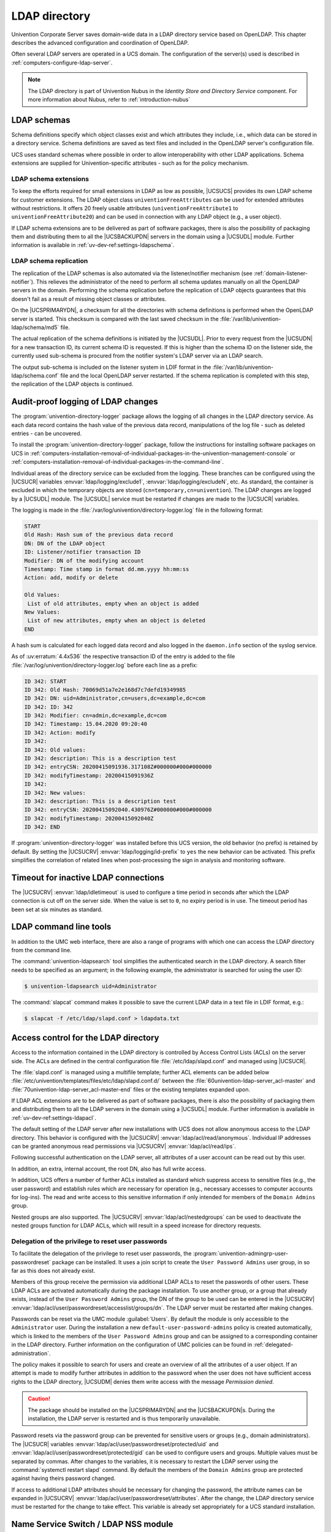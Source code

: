.. SPDX-FileCopyrightText: 2021-2025 Univention GmbH
..
.. SPDX-License-Identifier: AGPL-3.0-only

.. _domain-ldap:

LDAP directory
==============

.. highlight:: console

Univention Corporate Server saves domain-wide data in a LDAP directory service
based on OpenLDAP. This chapter describes the advanced configuration and
coordination of OpenLDAP.

Often several LDAP servers are operated in a UCS domain. The configuration of
the server(s) used is described in :ref:`computers-configure-ldap-server`.

.. note::

   The LDAP directory is part of Univention Nubus in the *Identity Store and Directory Service* component.
   For more information about Nubus, refer to :ref:`introduction-nubus`

.. _domain-ldap-schema:

LDAP schemas
------------

Schema definitions specify which object classes exist and which attributes they
include, i.e., which data can be stored in a directory service. Schema
definitions are saved as text files and included in the OpenLDAP server's
configuration file.

UCS uses standard schemas where possible in order to allow interoperability with
other LDAP applications. Schema extensions are supplied for Univention-specific
attributes - such as for the policy mechanism.

.. _domain-ldap-extensions:

LDAP schema extensions
~~~~~~~~~~~~~~~~~~~~~~

To keep the efforts required for small extensions in LDAP as low as possible,
|UCSUCS| provides its own LDAP scheme for customer extensions. The LDAP object
class ``univentionFreeAttributes`` can be used for extended attributes without
restrictions. It offers 20 freely usable attributes
(``univentionFreeAttribute1`` to ``univentionFreeAttribute20``) and can be used
in connection with any LDAP object (e.g., a user object).

If LDAP schema extensions are to be delivered as part of software packages,
there is also the possibility of packaging them and distributing them to all the
|UCSBACKUPDN| servers in the domain using a |UCSUDL| module. Further information
is available in :ref:`uv-dev-ref:settings-ldapschema`.

.. _domain-ldap-schema-replication:

LDAP schema replication
~~~~~~~~~~~~~~~~~~~~~~~

The replication of the LDAP schemas is also automated via the listener/notifier
mechanism (see :ref:`domain-listener-notifier`). This relieves the administrator
of the need to perform all schema updates manually on all the OpenLDAP servers
in the domain. Performing the schema replication before the replication of LDAP
objects guarantees that this doesn't fail as a result of missing object classes
or attributes.

On the |UCSPRIMARYDN|, a checksum for all the directories with schema
definitions is performed when the OpenLDAP server is started. This checksum is
compared with the last saved checksum in the
:file:`/var/lib/univention-ldap/schema/md5` file.

The actual replication of the schema definitions is initiated by the
|UCSUDL|. Prior to every request from the |UCSUDN| for a new transaction ID,
its current schema ID is requested. If this is higher than the schema ID
on the listener side, the currently used sub-schema is procured from the
notifier system's LDAP server via an LDAP search.

The output sub-schema is included on the listener system in LDIF format in the
:file:`/var/lib/univention-ldap/schema.conf` file and the local OpenLDAP server
restarted. If the schema replication is completed with this step, the
replication of the LDAP objects is continued.

.. _domain-ldap-directory-logger:

Audit-proof logging of LDAP changes
-----------------------------------

The :program:`univention-directory-logger` package allows the logging of all
changes in the LDAP directory service. As each data record contains the hash
value of the previous data record, manipulations of the log file - such as
deleted entries - can be uncovered.

To install the :program:`univention-directory-logger` package, follow the
instructions for installing software packages on UCS in
:ref:`computers-installation-removal-of-individual-packages-in-the-univention-management-console`
or
:ref:`computers-installation-removal-of-individual-packages-in-the-command-line`.

Individual areas of the directory service can be excluded from the logging.
These branches can be configured using the |UCSUCR| variables
:envvar:`ldap/logging/exclude1`, :envvar:`ldap/logging/excludeN`, etc. As standard, the
container is excluded in which the temporary objects are stored
(``cn=temporary,cn=univention``). The LDAP changes are logged by a |UCSUDL|
module. The |UCSUDL| service must be restarted if changes are made to the
|UCSUCR| variables.

The logging is made in the
:file:`/var/log/univention/directory-logger.log` file in the following format:

.. code-block:: none

   START
   Old Hash: Hash sum of the previous data record
   DN: DN of the LDAP object
   ID: Listener/notifier transaction ID
   Modifier: DN of the modifying account
   Timestamp: Time stamp in format dd.mm.yyyy hh:mm:ss
   Action: add, modify or delete

   Old Values:
    List of old attributes, empty when an object is added
   New Values:
    List of new attributes, empty when an object is deleted
   END


A hash sum is calculated for each logged data record and also logged in the
``daemon.info`` section of the syslog service.

As of :uv:erratum:`4.4x536` the respective transaction ID of the entry is
added to the file :file:`/var/log/univention/directory-logger.log` before each
line as a prefix:

.. code-block:: none

   ID 342: START
   ID 342: Old Hash: 70069d51a7e2e168d7c7defd19349985
   ID 342: DN: uid=Administrator,cn=users,dc=example,dc=com
   ID 342: ID: 342
   ID 342: Modifier: cn=admin,dc=example,dc=com
   ID 342: Timestamp: 15.04.2020 09:20:40
   ID 342: Action: modify
   ID 342:
   ID 342: Old values:
   ID 342: description: This is a description test
   ID 342: entryCSN: 20200415091936.317108Z#000000#000#000000
   ID 342: modifyTimestamp: 20200415091936Z
   ID 342:
   ID 342: New values:
   ID 342: description: This is a description test
   ID 342: entryCSN: 20200415092040.430976Z#000000#000#000000
   ID 342: modifyTimestamp: 20200415092040Z
   ID 342: END


If :program:`univention-directory-logger` was installed before this UCS version,
the old behavior (no prefix) is retained by default. By setting the |UCSUCRV|
:envvar:`ldap/logging/id-prefix` to ``yes`` the new behavior can be activated.
This prefix simplifies the correlation of related lines when post-processing the
sign in analysis and monitoring software.

.. _domain-ldap-timeout-for-inactive-ldap-connections:

Timeout for inactive LDAP connections
-------------------------------------

The |UCSUCRV| :envvar:`ldap/idletimeout` is used to configure a time period in
seconds after which the LDAP connection is cut off on the server side. When the
value is set to ``0``, no expiry period is in use. The timeout period has been set
at six minutes as standard.

.. _domain-ldap-command-line-tools:

LDAP command line tools
-----------------------

In addition to the UMC web interface, there are also a range of programs with
which one can access the LDAP directory from the command line.

The :command:`univention-ldapsearch` tool simplifies the authenticated search in
the LDAP directory. A search filter needs to be specified as an argument; in the
following example, the administrator is searched for using the user ID:

.. code-block::

   $ univention-ldapsearch uid=Administrator


The :command:`slapcat` command makes it possible to save the current LDAP data
in a text file in LDIF format, e.g.:

.. code-block::

   $ slapcat -f /etc/ldap/slapd.conf > ldapdata.txt


.. _domain-ldap-acls:

Access control for the LDAP directory
-------------------------------------

Access to the information contained in the LDAP directory is controlled by
Access Control Lists (ACLs) on the server side. The ACLs are defined in the
central configuration file :file:`/etc/ldap/slapd.conf` and managed using
|UCSUCR|.

The :file:`slapd.conf` is managed using a multifile template; further ACL
elements can be added below
:file:`/etc/univention/templates/files/etc/ldap/slapd.conf.d/` between the
:file:`60univention-ldap-server_acl-master` and
:file:`70univention-ldap-server_acl-master-end` files or the existing templates
expanded upon.

If LDAP ACL extensions are to be delivered as part of software packages, there
is also the possibility of packaging them and distributing them to all the LDAP
servers in the domain using a |UCSUDL| module. Further information is available
in :ref:`uv-dev-ref:settings-ldapacl`.

The default setting of the LDAP server after new installations with UCS
does not allow anonymous access to the LDAP directory. This behavior is
configured with the |UCSUCRV| :envvar:`ldap/acl/read/anonymous`.
Individual IP addresses can be granted anonymous read permissions via
|UCSUCRV| :envvar:`ldap/acl/read/ips`.

Following successful authentication on the LDAP server, all attributes of a user
account can be read out by this user.

In addition, an extra, internal account, the root DN, also has full write
access.

In addition, UCS offers a number of further ACLs installed as standard
which suppress access to sensitive files (e.g., the user password) and
establish rules which are necessary for operation (e.g., necessary
accesses to computer accounts for log-ins). The read and write access to
this sensitive information if only intended for members of the
``Domain Admins`` group.

Nested groups are also supported. The |UCSUCRV| :envvar:`ldap/acl/nestedgroups`
can be used to deactivate the nested groups function for LDAP ACLs, which will
result in a speed increase for directory requests.

.. _domain-ldap-delegation-of-the-priviledge-to-reset-user-passwords:

Delegation of the privilege to reset user passwords
~~~~~~~~~~~~~~~~~~~~~~~~~~~~~~~~~~~~~~~~~~~~~~~~~~~

To facilitate the delegation of the privilege to reset user passwords, the
:program:`univention-admingrp-user-passwordreset` package can be installed. It
uses a join script to create the ``User Password Admins`` user group, in so far
as this does not already exist.

Members of this group receive the permission via additional LDAP ACLs to reset
the passwords of other users. These LDAP ACLs are activated automatically during
the package installation. To use another group, or a group that already exists,
instead of the ``User Password Admins`` group, the DN of the group to be used
can be entered in the |UCSUCRV|
:envvar:`ldap/acl/user/passwordreset/accesslist/groups/dn`. The LDAP server must
be restarted after making changes.

Passwords can be reset via the UMC module :guilabel:`Users`. By default the
module is only accessible to the ``Administrator`` user. During the installation
a new ``default-user-password-admins`` policy is created automatically, which is
linked to the members of the ``User Password Admins`` group and can be assigned
to a corresponding container in the LDAP directory. Further information on the
configuration of UMC policies can be found in :ref:`delegated-administration`.

The policy makes it possible to search for users and create an overview of all
the attributes of a user object. If an attempt is made to modify further
attributes in addition to the password when the user does not have sufficient
access rights to the LDAP directory, |UCSUDM| denies them write access with the
message *Permission denied*.

.. caution::

   The package should be installed on the |UCSPRIMARYDN| and the
   |UCSBACKUPDN|\ s. During the installation, the LDAP server is restarted
   and is thus temporarily unavailable.

Password resets via the password group can be prevented for sensitive users or
groups (e.g., domain administrators). The |UCSUCR| variables
:envvar:`ldap/acl/user/passwordreset/protected/uid` and
:envvar:`ldap/acl/user/passwordreset/protected/gid` can be used to configure
users and groups. Multiple values must be separated by commas. After changes to
the variables, it is necessary to restart the LDAP server using the
:command:`systemctl restart slapd` command. By default the members of the
``Domain Admins`` group are protected against having theirs password changed.

If access to additional LDAP attributes should be necessary for changing the
password, the attribute names can be expanded in |UCSUCRV|
:envvar:`ldap/acl/user/passwordreset/attributes`. After the change, the LDAP
directory service must be restarted for the change to take effect. This variable
is already set appropriately for a UCS standard installation.

.. _domain-ldap-name-service-switch-ldap-nss-module:

Name Service Switch / LDAP NSS module
-------------------------------------

With the *Name Service Switch*, the GNU C standard library (:program:`glibc`)
used in Univention Corporate Server offers a modular interface for resolving the
names of users, groups and hosts.

The LDAP NSS module is used on UCS systems for access to the domain data
(e.g., users) as standard. The module queries the LDAP server specified
in the |UCSUCRV| :envvar:`ldap/server/name` (and if necessary the
:envvar:`ldap/server/addition`).

What measures should be taken if the LDAP server cannot be reached can be
specified by the |UCSUCRV| :envvar:`nssldap/bindpolicy`. As standard, if the
server cannot be reached, a new connection attempt is made. If the variable is
set to ``soft``, then no new attempt is made to connect. This can considerably
accelerate the boot of a system if the LDAP server cannot be reached, e.g., in
an isolated test environment.

.. _domain-ldap-syncrepl:

Syncrepl for synchronization with non-UCS OpenLDAP servers
----------------------------------------------------------

The syncrepl replication service can also be activated parallel to the
notifier service for the synchronization of OpenLDAP servers not
installed on UCS systems. Syncrepl is a component of OpenLDAP, monitors
changes in the local directory service and transmits them to other
OpenLDAP servers.

.. _domain-ldap-configuration-of-the-directory-service-when-using-samba-4:

Configuration of the directory service when using Samba/AD
----------------------------------------------------------

As standard, the OpenLDAP server is configured in such a way that it also
accepts requests from ports ``7389`` and ``7636`` in addition to the standard
ports ``389`` and ``636``.

If Samba/AD is used, the Samba/AD domain controller service occupies the ports
``389`` and ``636``. In this case, OpenLDAP is automatically reconfigured so
that only ports ``7389`` and ``7636`` are used. This must be taken into account
during the configuration of syncrepl in particular (see
:ref:`domain-ldap-syncrepl`). :command:`univention-ldapsearch` uses the
standard port automatically.

.. _domain-ldap-nightly-backup:

Daily backup of LDAP data
-------------------------

The content of the LDAP directory is backed up daily on the |UCSPRIMARYDN|
and all |UCSBACKUPDN| systems via a Cron job. If Samba 4 is used, its data
directory is also backed up.

The LDAP data are stored in the :file:`/var/univention-backup/` directory in the
naming scheme :file:`ldap-backup_DATE.ldif.gz` in LDIF
format. They can only be read by the ``root`` user. The Samba 4 files are stored in
the directory :file:`/var/univention-backup/samba/`.

The |UCSUCRV| :envvar:`backup/clean/max_age` can be used to define how long old
backup files are kept (e.g. :envvar:`backup/clean/max_age`\ ``=365``, all files older than
``365`` days are automatically deleted). For new installations (from UCS 4.4-7
on) the default for this variable is ``365`` (days). If the variable is not set,
no backup files are deleted.
